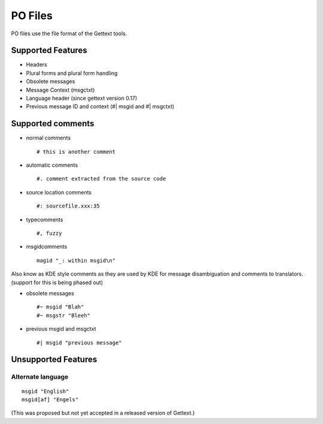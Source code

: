
.. _pages/toolkit/po#po_files:

PO Files
********
PO files use the file format of the Gettext tools.

.. seealso:: http://www.gnu.org/software/gettext/ and
   `KDE style PO files <http://public.planetmirror.com/pub/kde/devel/gettext-kde/>`_

.. _pages/toolkit/po#supported_features:

Supported Features
==================

* Headers
* Plural forms and plural form handling
* Obsolete messages
* Message Context (msgctxt)
* Language header (since gettext version 0.17)
* Previous message ID and context (#| msgid and #| msgctxt)

.. _pages/toolkit/po#supported_comments:

Supported comments
==================

* normal comments ::

    # this is another comment

* automatic comments ::

    #. comment extracted from the source code

* source location comments ::

    #: sourcefile.xxx:35

* typecomments ::

    #, fuzzy

* msgidcomments ::

    magid "_: within msgid\n"

Also know as KDE style comments as they are used by KDE for message disambiguation and comments to translators. (support for this is being phased out)

* obsolete messages ::

    #~ msgid "Blah"
    #~ msgstr "Bleeh"

* previous msgid and msgctxt ::

    #| msgid "previous message"

.. _pages/toolkit/po#unsupported_features:

Unsupported Features
====================

.. _pages/toolkit/po#alternate_language:

Alternate language
------------------

::

  msgid "English"
  msgid[af] "Engels"

(This was proposed but not yet accepted in a released version of Gettext.)
